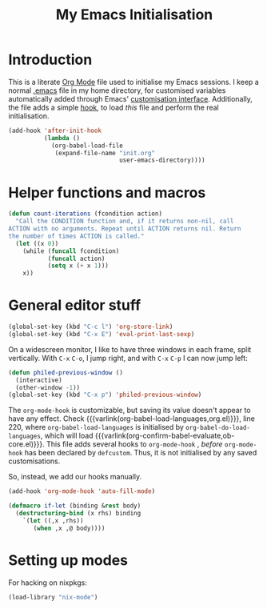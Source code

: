 #+TITLE: My Emacs Initialisation

* Introduction
  This is a literate [[https://www.gnu.org/software/emacs/manual/html_node/emacs/Org-Mode.html][Org Mode]] file used to initialise my Emacs sessions. I keep a
normal [[file:~/.emacs][.emacs]] file in my home directory, for customised variables automatically added
through Emacs' [[https://www.gnu.org/software/emacs/manual/html_node/emacs/Easy-Customization.html][customisation interface]]. Additionally, the file adds a simple [[https://www.gnu.org/software/emacs/manual/html_node/emacs/Hooks.html][hook]], to
load /this/ file and perform the real initialisation.

#+BEGIN_SRC emacs-lisp :tangle no :noeval
  (add-hook 'after-init-hook
            (lambda ()
              (org-babel-load-file
               (expand-file-name "init.org"
                                 user-emacs-directory))))

#+END_SRC

* Helper functions and macros
  #+BEGIN_SRC emacs-lisp
    (defun count-iterations (fcondition action)
      "Call the CONDITION function and, if it returns non-nil, call
    ACTION with no arguments. Repeat until ACTION returns nil. Return
    the number of times ACTION is called."
      (let ((x 0))
        (while (funcall fcondition)
               (funcall action)
               (setq x (+ x 1)))
        x))
  #+END_SRC

* General editor stuff
#+BEGIN_SRC emacs-lisp
  (global-set-key (kbd "C-c l") 'org-store-link)
  (global-set-key (kbd "C-x E") 'eval-print-last-sexp)
#+END_SRC

On a widescreen monitor, I like to have three windows in each frame, split
vertically. With =C-x= =C-o=, I jump right, and with =C-x= =C-p= I can now jump left:

#+BEGIN_SRC emacs-lisp
  (defun philed-previous-window ()
    (interactive)
    (other-window -1))
  (global-set-key (kbd "C-x p") 'philed-previous-window)
#+END_SRC

The =org-mode-hook= is customizable, but saving its value doesn't appear to have any
effect. Check {{{varlink(org-babel-load-languages,org.el)}}}, line 220, where
=org-babel-load-languages= is initialised by =org-babel-do-load-languages=, which
will load {{{varlink(org-confirm-babel-evaluate,ob-core.el)}}}. This file adds
several hooks to =org-mode-hook= , /before/ =org-mode-hook= has been declared by
=defcustom=. Thus, it is not initialised by any saved customisations.

So, instead, we add our hooks manually.

#+BEGIN_SRC emacs-lisp
  (add-hook 'org-mode-hook 'auto-fill-mode)
#+END_SRC

#+BEGIN_SRC emacs-lisp
  (defmacro if-let (binding &rest body)
    (destructuring-bind (x rhs) binding
      `(let ((,x ,rhs))
         (when ,x ,@ body))))
#+END_SRC

* Setting up modes
  For hacking on nixpkgs:
  #+BEGIN_SRC emacs-lisp
    (load-library "nix-mode")
  #+END_SRC

